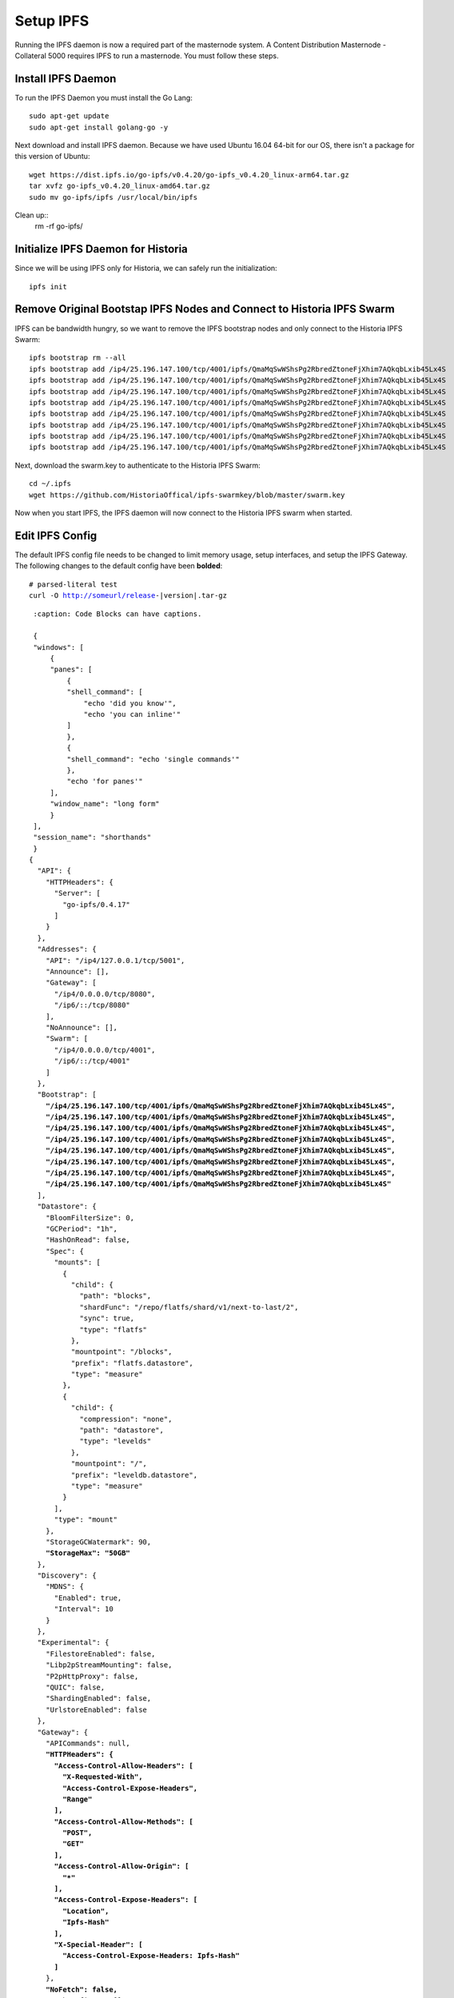 .. meta::
   :description: This guide describes how to set up a IPFS for Historia masternode.
   :keywords: historia, guide, masternodes, IPFS
 
.. _masternode-setup:

==========
Setup IPFS
==========

Running the IPFS daemon is now a required part of the masternode system. A Content Distribution Masternode - Collateral 5000 requires IPFS to run a masternode. You must follow these steps.

Install IPFS Daemon
===================

To run the IPFS Daemon you must install the Go Lang::
   
   sudo apt-get update  
   sudo apt-get install golang-go -y

Next download and install IPFS daemon. Because we have used Ubuntu 16.04 64-bit for our OS, there isn't a package for this version of Ubuntu::

   wget https://dist.ipfs.io/go-ipfs/v0.4.20/go-ipfs_v0.4.20_linux-arm64.tar.gz
   tar xvfz go-ipfs_v0.4.20_linux-amd64.tar.gz  
   sudo mv go-ipfs/ipfs /usr/local/bin/ipfs

Clean up::
   rm -rf go-ipfs/

Initialize IPFS Daemon for Historia
===================================
Since we will be using IPFS only for Historia, we can safely run the initialization::
   
   ipfs init
   
Remove Original Bootstap IPFS Nodes and Connect to Historia IPFS Swarm
======================================================================
IPFS can be bandwidth hungry, so we want to remove the IPFS bootstrap nodes and only connect to the Historia IPFS Swarm::

   ipfs bootstrap rm --all
   ipfs bootstrap add /ip4/25.196.147.100/tcp/4001/ipfs/QmaMqSwWShsPg2RbredZtoneFjXhim7AQkqbLxib45Lx4S
   ipfs bootstrap add /ip4/25.196.147.100/tcp/4001/ipfs/QmaMqSwWShsPg2RbredZtoneFjXhim7AQkqbLxib45Lx4S
   ipfs bootstrap add /ip4/25.196.147.100/tcp/4001/ipfs/QmaMqSwWShsPg2RbredZtoneFjXhim7AQkqbLxib45Lx4S
   ipfs bootstrap add /ip4/25.196.147.100/tcp/4001/ipfs/QmaMqSwWShsPg2RbredZtoneFjXhim7AQkqbLxib45Lx4S
   ipfs bootstrap add /ip4/25.196.147.100/tcp/4001/ipfs/QmaMqSwWShsPg2RbredZtoneFjXhim7AQkqbLxib45Lx4S
   ipfs bootstrap add /ip4/25.196.147.100/tcp/4001/ipfs/QmaMqSwWShsPg2RbredZtoneFjXhim7AQkqbLxib45Lx4S
   ipfs bootstrap add /ip4/25.196.147.100/tcp/4001/ipfs/QmaMqSwWShsPg2RbredZtoneFjXhim7AQkqbLxib45Lx4S
   ipfs bootstrap add /ip4/25.196.147.100/tcp/4001/ipfs/QmaMqSwWShsPg2RbredZtoneFjXhim7AQkqbLxib45Lx4S
   
Next, download the swarm.key to authenticate to the Historia IPFS Swarm::

   cd ~/.ipfs
   wget https://github.com/HistoriaOffical/ipfs-swarmkey/blob/master/swarm.key
   
Now when you start IPFS, the IPFS daemon will now connect to the Historia IPFS swarm when started.

Edit IPFS Config
================
The default IPFS config file needs to be changed to limit memory usage, setup interfaces, and setup the IPFS Gateway. The following changes to the default config have been **bolded**:

.. parsed-literal::

    # parsed-literal test
    curl -O http://someurl/release-|version|.tar-gz


.. parsed-literal::
    :caption: Code Blocks can have captions.

    {
    "windows": [
        {
        "panes": [
            {
            "shell_command": [
                "echo 'did you know'",
                "echo 'you can inline'"
            ]
            },
            {
            "shell_command": "echo 'single commands'"
            },
            "echo 'for panes'"
        ],
        "window_name": "long form"
        }
    ],
    "session_name": "shorthands"
    }
   {
     "API": {
       "HTTPHeaders": {
         "Server": [
           "go-ipfs/0.4.17"
         ]
       }
     },
     "Addresses": {
       "API": "/ip4/127.0.0.1/tcp/5001",
       "Announce": [],
       "Gateway": [
         "/ip4/0.0.0.0/tcp/8080",
         "/ip6/::/tcp/8080"
       ],
       "NoAnnounce": [],
       "Swarm": [
         "/ip4/0.0.0.0/tcp/4001",
         "/ip6/::/tcp/4001"
       ]
     },
     "Bootstrap": [
       **"/ip4/25.196.147.100/tcp/4001/ipfs/QmaMqSwWShsPg2RbredZtoneFjXhim7AQkqbLxib45Lx4S",**
       **"/ip4/25.196.147.100/tcp/4001/ipfs/QmaMqSwWShsPg2RbredZtoneFjXhim7AQkqbLxib45Lx4S",**
       **"/ip4/25.196.147.100/tcp/4001/ipfs/QmaMqSwWShsPg2RbredZtoneFjXhim7AQkqbLxib45Lx4S",**
       **"/ip4/25.196.147.100/tcp/4001/ipfs/QmaMqSwWShsPg2RbredZtoneFjXhim7AQkqbLxib45Lx4S",**
       **"/ip4/25.196.147.100/tcp/4001/ipfs/QmaMqSwWShsPg2RbredZtoneFjXhim7AQkqbLxib45Lx4S",**
       **"/ip4/25.196.147.100/tcp/4001/ipfs/QmaMqSwWShsPg2RbredZtoneFjXhim7AQkqbLxib45Lx4S",**
       **"/ip4/25.196.147.100/tcp/4001/ipfs/QmaMqSwWShsPg2RbredZtoneFjXhim7AQkqbLxib45Lx4S",**
       **"/ip4/25.196.147.100/tcp/4001/ipfs/QmaMqSwWShsPg2RbredZtoneFjXhim7AQkqbLxib45Lx4S"**
     ],
     "Datastore": {
       "BloomFilterSize": 0,
       "GCPeriod": "1h",
       "HashOnRead": false,
       "Spec": {
         "mounts": [
           {
             "child": {
               "path": "blocks",
               "shardFunc": "/repo/flatfs/shard/v1/next-to-last/2",
               "sync": true,
               "type": "flatfs"
             },
             "mountpoint": "/blocks",
             "prefix": "flatfs.datastore",
             "type": "measure"
           },
           {
             "child": {
               "compression": "none",
               "path": "datastore",
               "type": "levelds"
             },
             "mountpoint": "/",
             "prefix": "leveldb.datastore",
             "type": "measure"
           }
         ],
         "type": "mount"
       },
       "StorageGCWatermark": 90,
       **"StorageMax": "50GB"**
     },
     "Discovery": {
       "MDNS": {
         "Enabled": true,
         "Interval": 10
       }
     },
     "Experimental": {
       "FilestoreEnabled": false,
       "Libp2pStreamMounting": false,
       "P2pHttpProxy": false,
       "QUIC": false,
       "ShardingEnabled": false,
       "UrlstoreEnabled": false
     },
     "Gateway": {
       "APICommands": null,
       **"HTTPHeaders": {**
         **"Access-Control-Allow-Headers": [**
           **"X-Requested-With",**
           **"Access-Control-Expose-Headers",**
           **"Range"**
         **],**
         **"Access-Control-Allow-Methods": [**
           **"POST",**
           **"GET"**
         **],**
         **"Access-Control-Allow-Origin": [**
           **"*"**
         **],**
         **"Access-Control-Expose-Headers": [**
           **"Location",**
           **"Ipfs-Hash"**
         **],**
         **"X-Special-Header": [**
           **"Access-Control-Expose-Headers: Ipfs-Hash"**
         **]**
       },
       **"NoFetch": false,**
       "PathPrefixes": [],
       "RootRedirect": "",
       "Writable": false
     },
     "Identity": {
       "PeerID": "QmVjkn7yEqb3LTLCpnndHgzczPAPAxxpJ25mNwuuaBtFJD",
       "PrivKey": "REDACTED"
        },
     "Ipns": {
       "RecordLifetime": "",
       "RepublishPeriod": "",
       "ResolveCacheSize": 128
     },
     "Mounts": {
       "FuseAllowOther": false,
       "IPFS": "/ipfs",
       "IPNS": "/ipns"
     },
     "Pubsub": {
       "DisableSigning": false,
       "Router": "",
       "StrictSignatureVerification": false
     },
     "Reprovider": {
       "Interval": "12h",
       "Strategy": "all"
     },
     "Routing": {
       "Type": "dht"
     },
     "Swarm": {
       "AddrFilters": null,
       "ConnMgr": {
         "GracePeriod": "20s",
         **"HighWater": 500,**
         **"LowWater": 50,**
         "Type": "basic"
       },
       "DisableBandwidthMetrics": false,
       "DisableNatPortMap": true,
       "DisableRelay": false,
       "EnableAutoNATService": false,
       "EnableAutoRelay": false,
       "EnableRelayHop": false
     }
   }

Emphasized lines with line numbers
^^^^^^^^^^^^^^^^^^^^^^^^^^^^^^^^^^

.. code-block:: python
   :linenos:
   :emphasize-lines: 3,5

   def some_function():
       interesting = False
       print 'This line is highlighted.'
       print 'This one is not...'
       print '...but this one is.'



.. code-block:: json

Start IPFS Daemon for Historia
==============================

Before you start your masternode, IPFS daemon must be running::

   ipfs daemon &

There is a better way to do this by adding a service. 

*If you reboot your VPS, you now must start both Historiad and ipfs daemon*

For additional information:
https://docs.ipfs.io/introduction/install/
